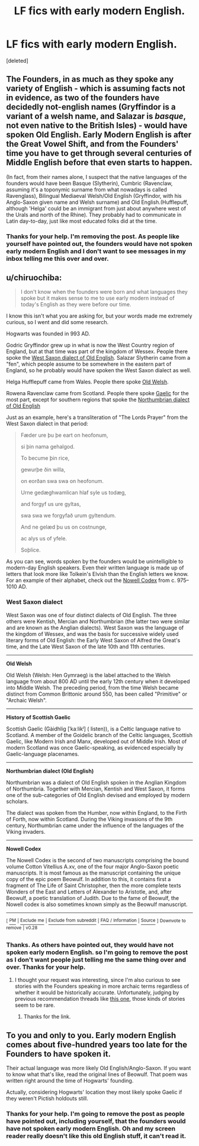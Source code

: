 #+TITLE: LF fics with early modern English.

* LF fics with early modern English.
:PROPERTIES:
:Score: 4
:DateUnix: 1538925785.0
:DateShort: 2018-Oct-07
:FlairText: Request
:END:
[deleted]


** The Founders, in as much as they spoke any variety of English - which is assuming facts not in evidence, as two of the founders have decidedly not-english names (Gryffindor is a variant of a welsh name, and Salazar is /basque/, not even native to the British Isles) - would have spoken Old English. Early Modern English is after the Great Vowel Shift, and from the Founders' time you have to get through several centuries of Middle English before that even starts to happen.

(In fact, from their names alone, I suspect that the native languages of the founders would have been Basque (Slytherin), Cumbric (Ravenclaw, assuming it's a toponymic surname from what nowadays is called Ravenglass), Bilingual Mediaeval Welsh/Old English (Gryffindor, with his Anglo-Saxon given name and Welsh surname) and Old English.(Hufflepuff, although 'Helga' could be an immigrant from just about anywhere west of the Urals and north of the Rhine). They probably had to communicate in Latin day-to-day, just like most educated folks did at the time.
:PROPERTIES:
:Author: ConsiderableHat
:Score: 4
:DateUnix: 1538929428.0
:DateShort: 2018-Oct-07
:END:

*** Thanks for your help. I'm removing the post. As people like yourself have pointed out, the founders would have not spoken early modern English and I don't want to see messages in my inbox telling me this over and over.
:PROPERTIES:
:Author: bradley22
:Score: 1
:DateUnix: 1538934883.0
:DateShort: 2018-Oct-07
:END:


** u/chiruochiba:
#+begin_quote
  I don't know when the founders were born and what languages they spoke but it makes sense to me to use early modern instead of today's English as they were before our time.
#+end_quote

I know this isn't what you are asking for, but your words made me extremely curious, so I went and did some research.

Hogwarts was founded in 993 AD.

Godric Gryffindor grew up in what is now the West Country region of England, but at that time was part of the kingdom of Wessex. People there spoke the [[https://en.wikipedia.org/wiki/West_Saxon_dialect][West Saxon dialect of Old English]]. Salazar Slytherin came from a "fen", which people assume to be somewhere in the eastern part of England, so he probably would have spoken the West Saxon dialect as well.

Helga Hufflepuff came from Wales. People there spoke [[https://en.wikipedia.org/wiki/Old_Welsh][Old Welsh]].

Rowena Ravenclaw came from Scotland. People there spoke [[https://en.wikipedia.org/wiki/History_of_Scottish_Gaelic][Gaelic]] for the most part, except for southern regions that spoke the [[https://en.wikipedia.org/wiki/Northumbrian_dialect_(Old_English)][Northumbrian dialect of Old English]]

 

Just as an example, here's a transliteration of "The Lords Prayer" from the West Saxon dialect in that period:

#+begin_quote
  Fæder ure þu þe eart on heofonum,

  si þin nama gehalgod.

  To becume þin rice,

  gewurþe ðin willa,

  on eorðan swa swa on heofonum.

  Urne gedæghwamlican hlaf syle us todæg,

  and forgyf us ure gyltas,

  swa swa we forgyfað urum gyltendum.

  And ne gelæd þu us on costnunge,

  ac alys us of yfele.

  Soþlice.
#+end_quote

As you can see, words spoken by the founders would be unintelligible to modern-day English speakers. Even their written language is made up of letters that look more like Tolkein's Elvish than the English letters we know. For an example of their alphabet, check out the [[https://en.wikipedia.org/wiki/Nowell_Codex][Nowell Codex]] from c. 975--1010 AD.
:PROPERTIES:
:Author: chiruochiba
:Score: 4
:DateUnix: 1538931177.0
:DateShort: 2018-Oct-07
:END:

*** *West Saxon dialect*

West Saxon was one of four distinct dialects of Old English. The three others were Kentish, Mercian and Northumbrian (the latter two were similar and are known as the Anglian dialects). West Saxon was the language of the kingdom of Wessex, and was the basis for successive widely used literary forms of Old English: the Early West Saxon of Alfred the Great's time, and the Late West Saxon of the late 10th and 11th centuries.

--------------

*Old Welsh*

Old Welsh (Welsh: Hen Gymraeg) is the label attached to the Welsh language from about 800 AD until the early 12th century when it developed into Middle Welsh. The preceding period, from the time Welsh became distinct from Common Brittonic around 550, has been called "Primitive" or "Archaic Welsh".

--------------

*History of Scottish Gaelic*

Scottish Gaelic (Gàidhlig [ˈkaːlikʲ] ( listen)), is a Celtic language native to Scotland. A member of the Goidelic branch of the Celtic languages, Scottish Gaelic, like Modern Irish and Manx, developed out of Middle Irish. Most of modern Scotland was once Gaelic-speaking, as evidenced especially by Gaelic-language placenames.

--------------

*Northumbrian dialect (Old English)*

Northumbrian was a dialect of Old English spoken in the Anglian Kingdom of Northumbria. Together with Mercian, Kentish and West Saxon, it forms one of the sub-categories of Old English devised and employed by modern scholars.

The dialect was spoken from the Humber, now within England, to the Firth of Forth, now within Scotland. During the Viking invasions of the 9th century, Northumbrian came under the influence of the languages of the Viking invaders.

--------------

*Nowell Codex*

The Nowell Codex is the second of two manuscripts comprising the bound volume Cotton Vitellius A.xv, one of the four major Anglo-Saxon poetic manuscripts. It is most famous as the manuscript containing the unique copy of the epic poem Beowulf. In addition to this, it contains first a fragment of The Life of Saint Christopher, then the more complete texts Wonders of the East and Letters of Alexander to Aristotle, and, after Beowulf, a poetic translation of Judith. Due to the fame of Beowulf, the Nowell codex is also sometimes known simply as the Beowulf manuscript.

--------------

^{[} [[https://www.reddit.com/message/compose?to=kittens_from_space][^{PM}]] ^{|} [[https://reddit.com/message/compose?to=WikiTextBot&message=Excludeme&subject=Excludeme][^{Exclude} ^{me}]] ^{|} [[https://np.reddit.com/r/HPfanfiction/about/banned][^{Exclude} ^{from} ^{subreddit}]] ^{|} [[https://np.reddit.com/r/WikiTextBot/wiki/index][^{FAQ} ^{/} ^{Information}]] ^{|} [[https://github.com/kittenswolf/WikiTextBot][^{Source}]] ^{]} ^{Downvote} ^{to} ^{remove} ^{|} ^{v0.28}
:PROPERTIES:
:Author: WikiTextBot
:Score: 2
:DateUnix: 1538931190.0
:DateShort: 2018-Oct-07
:END:


*** Thanks. As others have pointed out, they would have not spoken early modern English. so I'm going to remove the post as I don't want people just telling me the same thing over and over. Thanks for your help.
:PROPERTIES:
:Author: bradley22
:Score: 2
:DateUnix: 1538934620.0
:DateShort: 2018-Oct-07
:END:

**** I thought your request was interesting, since I'm also curious to see stories with the Founders speaking in more archaic terms regardless of whether it would be historically accurate. Unfortunately, judging by previous recommendation threads like [[https://www.reddit.com/r/HPfanfiction/comments/9llsws/best_founderera_stories/][this one]], those kinds of stories seem to be rare.
:PROPERTIES:
:Author: chiruochiba
:Score: 1
:DateUnix: 1538934884.0
:DateShort: 2018-Oct-07
:END:

***** Thanks for the link.
:PROPERTIES:
:Author: bradley22
:Score: 2
:DateUnix: 1538935027.0
:DateShort: 2018-Oct-07
:END:


** To you and only to you. Early modern English comes about five-hundred years too late for the Founders to have spoken it.

Their actual language was more likely Old English/Anglo-Saxon. If you want to know what that's like, read the original lines of Beowulf. That poem was written right around the time of Hogwarts' founding.

Actually, considering Hogwarts' location they most likely spoke Gaelic if they weren't Pictish holdouts still.
:PROPERTIES:
:Author: Krististrasza
:Score: 1
:DateUnix: 1538929920.0
:DateShort: 2018-Oct-07
:END:

*** Thanks for your help. I'm going to remove the post as people have pointed out, including yourself, that the founders would have not spoken early modern English. Oh and my screen reader really doesn't like this old English stuff, it can't read it.
:PROPERTIES:
:Author: bradley22
:Score: 1
:DateUnix: 1538934765.0
:DateShort: 2018-Oct-07
:END:
